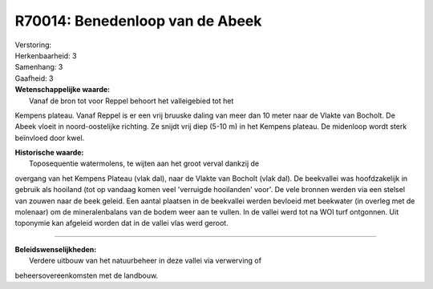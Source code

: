 R70014: Benedenloop van de Abeek
================================

| Verstoring:

| Herkenbaarheid: 3

| Samenhang: 3

| Gaafheid: 3

| **Wetenschappelijke waarde:**
|  Vanaf de bron tot voor Reppel behoort het valleigebied tot het
Kempens plateau. Vanaf Reppel is er een vrij bruuske daling van meer dan
10 meter naar de Vlakte van Bocholt. De Abeek vloeit in noord-oostelijke
richting. Ze snijdt vrij diep (5-10 m) in het Kempens plateau. De
midenloop wordt sterk beïnvloed door kwel.

| **Historische waarde:**
|  Toposequentie watermolens, te wijten aan het groot verval dankzij de
overgang van het Kempens Plateau (vlak dal), naar de Vlakte van Bocholt
(vlak dal). De beekvallei was hoofdzakelijk in gebruik als hooiland (tot
op vandaag komen veel 'verruigde hooilanden' voor'. De vele bronnen
werden via een stelsel van zouwen naar de beek geleid. Een aantal
plaatsen in de beekvallei werden bevloeid met beekwater (in overleg met
de molenaar) om de mineralenbalans van de bodem weer aan te vullen. In
de vallei werd tot na WOI turf ontgonnen. Uit toponymie kan afgeleid
worden dat in de vallei vlas werd geroot.

--------------

| **Beleidswenselijkheden:**
|  Verdere uitbouw van het natuurbeheer in deze vallei via verwerving of
beheersovereenkomsten met de landbouw.

